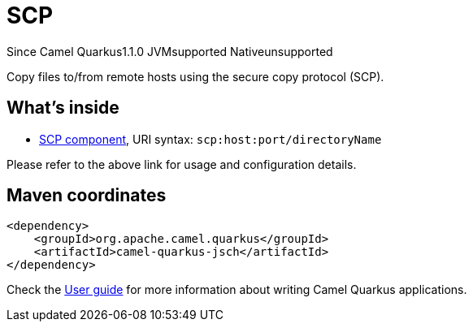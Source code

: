 // Do not edit directly!
// This file was generated by camel-quarkus-maven-plugin:update-extension-doc-page

[[jsch]]
= SCP
:page-aliases: extensions/jsch.adoc
:cq-since: 1.1.0
:cq-artifact-id: camel-quarkus-jsch
:cq-native-supported: false
:cq-status: Preview
:cq-description: Copy files to/from remote hosts using the secure copy protocol (SCP).
:cq-deprecated: false

[.badges]
[.badge-key]##Since Camel Quarkus##[.badge-version]##1.1.0## [.badge-key]##JVM##[.badge-supported]##supported## [.badge-key]##Native##[.badge-unsupported]##unsupported##

Copy files to/from remote hosts using the secure copy protocol (SCP).

== What's inside

* https://camel.apache.org/components/latest/scp-component.html[SCP component], URI syntax: `scp:host:port/directoryName`

Please refer to the above link for usage and configuration details.

== Maven coordinates

[source,xml]
----
<dependency>
    <groupId>org.apache.camel.quarkus</groupId>
    <artifactId>camel-quarkus-jsch</artifactId>
</dependency>
----

Check the xref:user-guide/index.adoc[User guide] for more information about writing Camel Quarkus applications.
